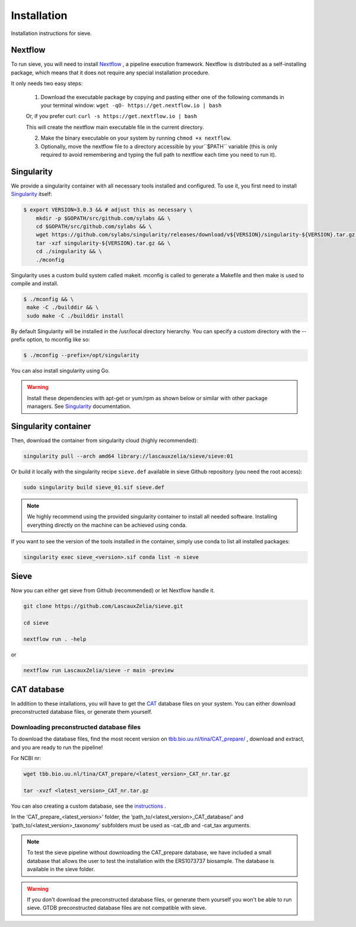 Installation
============

Installation instructions for sieve. 

Nextflow
--------

To run sieve, you will need to install `Nextflow <https://www.nextflow.io/docs/latest/index.html>`_ , a pipeline execution framework. Nextflow is distributed as a self-installing package, which means that it does not require any special installation procedure.

It only needs two easy steps:

    1. Download the executable package by copying and pasting either one of the following commands in your terminal window: ``wget -qO- https://get.nextflow.io | bash``

    Or, if you prefer curl: ``curl -s https://get.nextflow.io | bash``

    This will create the nextflow main executable file in the current directory.

    2. Make the binary executable on your system by running ``chmod +x nextflow``.

    3. Optionally, move the nextflow file to a directory accessible by your``$PATH`` variable (this is only required to avoid remembering and typing the full path to nextflow each time you need to run it).


Singularity
-----------

We provide a singularity container with all necessary tools installed and configured. To use it, you first need to install `Singularity <https://docs.sylabs.io/guides/3.0/user-guide/index.html>`_  itself: 

.. code-block:: console

   $ export VERSION=3.0.3 && # adjust this as necessary \
       mkdir -p $GOPATH/src/github.com/sylabs && \
       cd $GOPATH/src/github.com/sylabs && \
       wget https://github.com/sylabs/singularity/releases/download/v${VERSION}/singularity-${VERSION}.tar.gz && \
       tar -xzf singularity-${VERSION}.tar.gz && \
       cd ./singularity && \
       ./mconfig

Singularity uses a custom build system called makeit. mconfig is called to generate a Makefile and then make is used to compile and install.

.. code-block:: console

   $ ./mconfig && \
    make -C ./builddir && \
    sudo make -C ./builddir install

By default Singularity will be installed in the /usr/local directory hierarchy. You can specify a custom directory with the --prefix option, to mconfig like so:

.. code-block:: console

   $ ./mconfig --prefix=/opt/singularity

You can also install singularity using Go.


.. WARNING::

   Install these dependencies with apt-get or yum/rpm as shown below or similar with other package managers. See  `Singularity <https://docs.sylabs.io/guides/3.0/user-guide/index.html>`_ documentation. 


Singularity container
---------------------

Then, download the container from singularity cloud (highly recommended):

.. code-block:: console

   singularity pull --arch amd64 library://lascauxzelia/sieve/sieve:01

Or build it locally with the singularity recipe ``sieve.def`` available in sieve Github repository (you need the root access):

.. code-block:: console

   sudo singularity build sieve_01.sif sieve.def


.. NOTE::

   We highly recommend using the provided singularity container to install all needed software. Installing everything directly on the machine can be achieved using conda. 

If you want to see the version of the tools installed in the container, simply use conda to list all installed packages:

.. code-block:: console

   singularity exec sieve_<version>.sif conda list -n sieve

Sieve
-----

Now you can either get sieve from Github (recommended) or let Nextflow handle it. 

.. code-block:: console

   git clone https://github.com/LascauxZelia/sieve.git

   cd sieve

   nextflow run . -help

or 

.. code-block:: console

    nextflow run LascauxZelia/sieve -r main -preview

CAT database
------------

In addition to these intallations, you will have to get the `CAT <https://github.com/dutilh/CAT#downloading-preconstructed-database-files>`_ database files on your system. You can either download preconstructed database files, or generate them yourself.

Downloading preconstructed database files
~~~~~~~~~~~~~~~~~~~~~~~~~~~~~~~~~~~~~~~~~

To download the database files, find the most recent version on `tbb.bio.uu.nl/tina/CAT_prepare/ <tbb.bio.uu.nl/tina/CAT_prepare/>`_ , download and extract, and you are ready to run the pipeline!

For NCBI nr:

.. code-block:: console

    wget tbb.bio.uu.nl/tina/CAT_prepare/<latest_version>_CAT_nr.tar.gz

    tar -xvzf <latest_version>_CAT_nr.tar.gz

You can also creating a custom database, see the `instructions <https://github.com/dutilh/CAT#downloading-preconstructed-database-files>`_ . 

In the 'CAT_prepare_<latest_version>' folder, the ‘path_to/<latest_version>_CAT_database/’ and ‘path_to/<latest_version>_taxonomy’ subfolders must be used as -cat_db and -cat_tax arguments. 

.. NOTE::

   To test the sieve pipeline without downloading the CAT_prepare database, we have included a small database that allows the user to test the installation with the ERS1073737 biosample. The database is available in the sieve folder.     

.. WARNING::

   If you don't download the preconstructed database files, or generate them yourself you won't be able to run sieve. 
   GTDB preconstructed database files are not compatible with sieve.  
